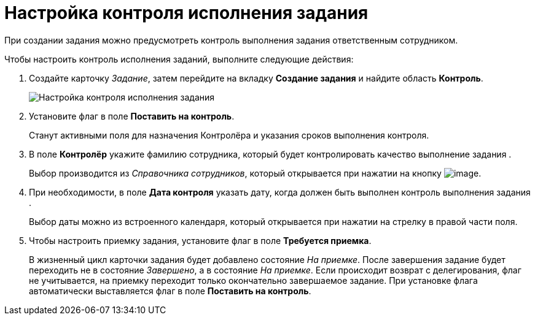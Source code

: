 = Настройка контроля исполнения задания

При создании задания можно предусмотреть контроль выполнения задания ответственным сотрудником.

Чтобы настроить контроль исполнения заданий, выполните следующие действия:

[[task_nxx_bxn_24__steps_xxl_1m4_24]]
. Создайте карточку _Задание_, затем перейдите на вкладку *Создание задания* и найдите область *Контроль*.
+
image::Tcard_tab_create_author_controll.png[Настройка контроля исполнения задания]
. Установите флаг в поле *Поставить на контроль*.
+
Станут активными поля для назначения Контролёра и указания сроков выполнения контроля.
. В поле *Контролёр* укажите фамилию сотрудника, который будет контролировать качество выполнение задания .
+
Выбор производится из _Справочника сотрудников_, который открывается при нажатии на кнопку image:buttons/threedots.png[image].
. При необходимости, в поле *Дата контроля* указать дату, когда должен быть выполнен контроль выполнения задания .
+
Выбор даты можно из встроенного календаря, который открывается при нажатии на стрелку в правой части поля.
. Чтобы настроить приемку задания, установите флаг в поле *Требуется приемка*.
+
В жизненный цикл карточки задания будет добавлено состояние _На приемке_. После завершения задание будет переходить не в состояние _Завершено_, а в состояние _На приемке_. Если происходит возврат с делегирования, флаг не учитывается, на приемку переходит только окончательно завершаемое задание. При установке флага автоматически выставляется флаг в поле *Поставить на контроль*.

